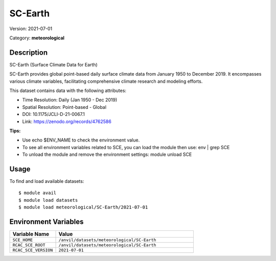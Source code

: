========
SC-Earth
========

Version: 2021-07-01

Category: **meteorological**

Description
-----------

SC-Earth (Surface Climate Data for Earth)

SC-Earth provides global point-based daily surface climate data from January 1950 to December 2019. It encompasses various climate variables, facilitating comprehensive climate research and modeling efforts.

This dataset contains data with the following attributes:

* Time Resolution: Daily (Jan 1950 - Dec 2019)

* Spatial Resolution: Point-based - Global

* DOI: 10.1175/JCLI-D-21-0067.1

* Link: https://zenodo.org/records/4762586

**Tips:**

* Use echo $ENV_NAME to check the environment value.

* To see all environment variables related to SCE, you can load the module then use: env | grep SCE

* To unload the module and remove the environment settings: module unload SCE

Usage
-----

To find and load available datasets::

    $ module avail
    $ module load datasets
    $ module load meteorological/SC-Earth/2021-07-01
Environment Variables
-------------------

.. list-table::
   :header-rows: 1
   :widths: 25 75

   * - **Variable Name**
     - **Value**
   * - ``SCE_HOME``
     - ``/anvil/datasets/meteorological/SC-Earth``
   * - ``RCAC_SCE_ROOT``
     - ``/anvil/datasets/meteorological/SC-Earth``
   * - ``RCAC_SCE_VERSION``
     - ``2021-07-01``
